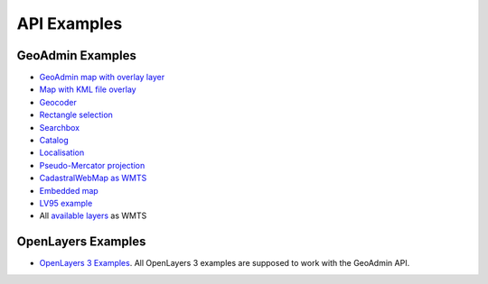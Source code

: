 .. raw:: html

  <head>
    <link href="../_static/custom.css" rel="stylesheet" type="text/css" />
  </head>

API Examples
============

GeoAdmin Examples
-----------------

- `GeoAdmin map with overlay layer <../examples/geoadmin_mapoverlay.html>`_
- `Map with KML file overlay <../examples/geoadmin_kml.html>`_
- `Geocoder <../examples/geoadmin_geocoder.html>`_
- `Rectangle selection <../examples/geoadmin_rectangle.html>`_
- `Searchbox <../examples/geoadmin_search.html>`_
- `Catalog <../examples/geoadmin_catalog.html>`_
- `Localisation <../examples/geoadmin_localisation.html>`_
- `Pseudo-Mercator projection <../examples/ol3_mercator.html>`_
- `CadastralWebMap as WMTS <../examples/cadastralwebmap.html>`_
- `Embedded map <../examples/embedmap.html>`_
- `LV95 example <../examples/ol3_lv95.html>`_
-  All `available layers <../examples/ol3_lv95_all.html>`_ as WMTS

OpenLayers Examples
-------------------

- `OpenLayers 3 Examples <http://ol3js.org/en/master/examples/>`_. All OpenLayers 3 examples are supposed to work with the GeoAdmin API. 
  
